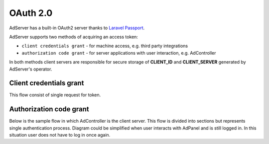 OAuth 2.0
===========

AdServer has a built-in OAuth2 server thanks to `Laravel Passport <https://laravel.com/docs/passport>`_.

AdServer supports two methods of acquiring an access token:

- ``client credentials grant`` - for machine access, e.g. third party integrations
- ``authorization code grant`` - for server applications with user interaction, e.g. AdController

In both methods client servers are responsible for secure storage of **CLIENT_ID** and **CLIENT_SERVER** generated by AdServer's operator.

Client credentials grant
--------------------------

This flow consist of single request for token.

.. http:post:: /oauth/token

    Acquires access token.

    :reqheader Content-Type: ``application/json``

    :statuscode 200: no error
    :statuscode 422: error

    :<json constant, string grant_type: (constant) ``client_credentials``
    :<json string client_id: **CLIENT_ID**
    :<json string client_secret: **CLIENT_SERVER**
    :<json string scope: (optional) a space delimited list of token's scopes

    :>json constant, string token_type: "Bearer"
    :>json integer expires_in: token TTL in seconds
    :>json string access_token: token

    **Example response**:

    .. sourcecode:: http

        HTTP/1.1 200 OK
        Content-Type: application/json

        {
            "token_type": "Bearer",
            "expires_in": 31536000,
            "access_token": "eyJ0eXAiOiJKV1QiLCJhbGciOiJSUzI1NiJ9.eyJtZXNzYWdlIjogIkJlZXIgYW5kIGNoZWVzZSBteSBmcmllbmQifQ.A2lO5mO7R8LLAKAXNvmAsVAPOJBc"
        }


Authorization code grant
--------------------------

Below is the sample flow in which AdController is the client server.
This flow is divided into sections but represents single authentication process.
Diagram could be simplified when user interacts with AdPanel and is still logged in.
In this situation user does not have to log in once again.

.. uml::
    :align: center

    skinparam monochrome true

    actor       "User"         as user
    participant "AdController" as adcontroller
    participant "AdPanel"      as adpanel
    participant "AdServer"     as adserver

    ==Fetch data (no token)==
    user -> adcontroller: Open page
    adcontroller -> adserver: Fetch data
    adserver -> adcontroller: Unauthenticated 401
    ==Fetch code==
    adcontroller -> adserver: Fetch code
    adserver -> adpanel: Display log in form
    adpanel -> user: Log in form
    user -> adpanel: Log in credentials
    adpanel -> adserver: Log in
    adserver -> adpanel: Do redirect
    adpanel -> adserver: Redirect
    adserver -> adcontroller: Code

    ==Fetch access token==
    adcontroller -> adserver: Fetch token
    adserver -> adcontroller: Token
    ==Fetch data (token)==
    adcontroller -> adserver: Fetch data
    adserver -> adcontroller: Data
    adcontroller -> user: Display page

.. http:post:: /auth/login

    Logs user in to the AdServer. Returns API token.

    :statuscode 200: no error
    :statuscode 422: invalid credentials

    :<json string email: user's e-mail
    :<json string password: user's password

    :>json string apiToken: API token

    **Example response**:

    .. sourcecode::

        HTTP/1.1 200 OK
        Content-Type: application/json

        {
            ...
            "apiToken": "WQQ6KU37jqgsnamUhkMRzpMmyY44C8c4db7i7HFeRC5xJQTNaVtrWRaH8YxQ",
            ...
        }


.. http:get:: /auth/authorize

    Generates authorization code.

    :reqheader Authorization: authorization header should contain API token ``Bearer <API_TOKEN>``

    :statuscode 200: no error, code in response body
    :statuscode 302: no error, redirection to callback URI
    :statuscode 422: error

    :query client_id: **CLIENT_ID**
    :query no_redirect: (optional) if present server will return code in body, default action is redirection to callback URI
    :query redirect_uri: code callback URI
    :query response_type: (constant) ``code``
    :query scope: (optional) a space delimited list of scopes
    :query state: (optional) CSRF token, will be returned in callback

    :>json string location: callback URI (containing code in query). Present if `no_redirect` param was set

    **Example response if no_redirect param is present**:

    .. sourcecode:: http

        HTTP/1.1 200 OK
        Content-Type: application/json

        {
            "location": "https://example.com/callback?code=349834jbgtbgbdsd&state=3WJPbImynfEzj34ggMOD7%27hsXrT6Tbjl"
        }

.. http:post:: /oauth/token

    Acquires access token.

    :statuscode 200: no error
    :statuscode 422: error

    :<json string client_id: **CLIENT_ID**
    :<json string client_secret: **CLIENT_SERVER**
    :<json string code: authorization code from previous request
    :<json constant, string grant_type: ``authorization_code``
    :<json string redirect_uri: code callback URI, must match previous request

    :>json constant, string token_type: "Bearer"
    :>json integer expires_in: token TTL in seconds
    :>json string access_token: token
    :>json string refresh_token: refresh token

    **Example response**:

    .. sourcecode:: http

        HTTP/1.1 200 OK
        Content-Type: application/json

        {
            "token_type": "Bearer",
            "expires_in": 31536000,
            "access_token": "eyJ0eXAiOiJKV1QiLCJhbGciOiJSUzI1NiJ9.eyJtZXNzYWdlIjogIkJlZXIgYW5kIGNoZWVzZSBteSBmcmllbmQifQ.A2lO5mO7R8LLAKAXNvmAsVAPOJBc",
            "refresh_token": "d936cc8586ead4b5"
        }
